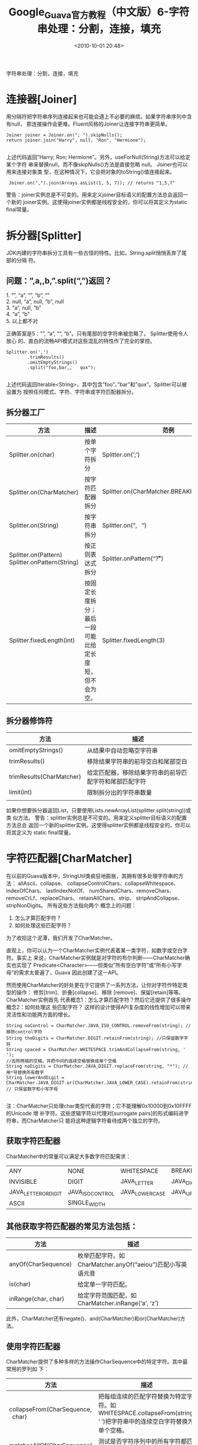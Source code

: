 # -*- org -*-
# -*- encoding: utf-8 -*-
#+TITLE: Google_Guava官方教程（中文版）6-字符串处理：分割，连接，填充
#+FILETAGS: reprint
#+date: <2010-10-01 20:48>


字符串处理：分割，连接，填充

* 连接器[Joiner]
用分隔符把字符串序列连接起来也可能会遇上不必要的麻烦。如果字符串序列中含有null，
那连接操作会更难。Fluent风格的Joiner让连接字符串更简单。
#+BEGIN_EXAMPLE
 Joiner joiner = Joiner.on("; ").skipNulls();
 return joiner.join("Harry", null, "Ron", "Hermione");

#+END_EXAMPLE

上述代码返回”Harry; Ron; Hermione”。另外，useForNull(String)方法可以给定某个字符
串来替换null，而不像skipNulls()方法是直接忽略 null。 Joiner也可以用来连接对象类
型，在这种情况下，它会把对象的toString()值连接起来。

:  Joiner.on(",").join(Arrays.asList(1, 5, 7)); // returns "1,5,7"

警告：joiner实例总是不可变的。用来定义joiner目标语义的配置方法总会返回一个新的
joiner实例。这使得joiner实例都是线程安全的，你可以将其定义为static final常量。

* 拆分器[Splitter]
JDK内建的字符串拆分工具有一些古怪的特性。比如，String.split悄悄丢弃了尾部的分隔
符。

** 问题：”,a,,b,”.split(“,”)返回？
#+BEGIN_VERSE
1. “”, “a”, “”, “b”, “”
2. null, “a”, null, “b”, null
3. “a”, null, “b”
4. “a”, “b”
5. 以上都不对

#+END_VERSE

正确答案是5：””, “a”, “”, “b”。只有尾部的空字符串被忽略了。 Splitter使用令人放心
的、直白的流畅API模式对这些混乱的特性作了完全的掌控。
#+BEGIN_EXAMPLE
 Splitter.on(',')
         .trimResults()
         .omitEmptyStrings()
         .split("foo,bar,,   qux");

#+END_EXAMPLE

上述代码返回Iterable<String>，其中包含”foo”、”bar”和”qux”。Splitter可以被设置为
按照任何模式、字符、字符串或字符匹配器拆分。

** 拆分器工厂
| 方法                                            | 描述                                                   | 范例                                        |
|-------------------------------------------------+--------------------------------------------------------+---------------------------------------------|
| Splitter.on(char)                               | 按单个字符拆分                                         | Splitter.on(‘;’)                            |
| Splitter.on(CharMatcher)                        | 按字符匹配器拆分                                       | Splitter.on(CharMatcher.BREAKING_WHITESPACE) |
| Splitter.on(String)                             | 按字符串拆分                                           | Splitter.on(“,   “)                         |
| Splitter.on(Pattern) Splitter.onPattern(String) | 按正则表达式拆分                                       | Splitter.onPattern(“\r?\n”)                 |
| Splitter.fixedLength(int)                       | 按固定长度拆分；最后一段可能比给定长度短，但不会为空。 | Splitter.fixedLength(3)                     |

** 拆分器修饰符
| 方法                     | 描述                                                   |
|--------------------------+--------------------------------------------------------|
| omitEmptyStrings()       | 从结果中自动忽略空字符串                               |
| trimResults()            | 移除结果字符串的前导空白和尾部空白                     |
| trimResults(CharMatcher) | 给定匹配器，移除结果字符串的前导匹配字符和尾部匹配字符 |
| limit(int)               | 限制拆分出的字符串数量                                 |
|                          |                                                        |


如果你想要拆分器返回List，只要使用Lists.newArrayList(splitter.split(string))或类
似方法。 警告：splitter实例总是不可变的。用来定义splitter目标语义的配置方法总会
返回一个新的splitter实例。这使得splitter实例都是线程安全的，你可以将其定义为
static final常量。

* 字符匹配器[CharMatcher]
在以前的Guava版本中，StringUtil类疯狂地膨胀，其拥有很多处理字符串的方法：
allAscii、collapse、 collapseControlChars、collapseWhitespace、indexOfChars、
lastIndexNotOf、 numSharedChars、removeChars、removeCrLf、replaceChars、
retainAllChars、strip、 stripAndCollapse、stripNonDigits。 所有这些方法指向两个
概念上的问题：
1. 怎么才算匹配字符？
2. 如何处理这些匹配字符？
为了收拾这个泥潭，我们开发了CharMatcher。

直观上，你可以认为一个CharMatcher实例代表着某一类字符，如数字或空白字符。事实上
来说，CharMatcher实例就是对字符的布尔判断——CharMatcher确实也实现了
Predicate<Character>——但类似”所有空白字符”或”所有小写字母”的需求太普遍了，Guava
因此创建了这一API。

然而使用CharMatcher的好处更在于它提供了一系列方法，让你对字符作特定类型的操作：
修剪[trim]、折叠[collapse]、移除 [remove]、保留[retain]等等。CharMatcher实例首先
代表概念1：怎么才算匹配字符？然后它还提供了很多操作概念2：如何处理这 些匹配字符？
这样的设计使得API复杂度的线性增加可以带来灵活性和功能两方面的增长。
#+BEGIN_EXAMPLE
 String noControl = CharMatcher.JAVA_ISO_CONTROL.removeFrom(string); //移除control字符
 String theDigits = CharMatcher.DIGIT.retainFrom(string); //只保留数字字符
 String spaced = CharMatcher.WHITESPACE.trimAndCollapseFrom(string, ' ');
 //去除两端的空格，并把中间的连续空格替换成单个空格
 String noDigits = CharMatcher.JAVA_DIGIT.replaceFrom(string, "*"); //用*号替换所有数字
 String lowerAndDigit = CharMatcher.JAVA_DIGIT.or(CharMatcher.JAVA_LOWER_CASE).retainFrom(string);
 // 只保留数字和小写字母

#+END_EXAMPLE

注：CharMatcher只处理char类型代表的字符；它不能理解0x10000到0x10FFFF的Unicode 增
补字符。这些逻辑字符以代理对[surrogate pairs]的形式编码进字符串，而CharMatcher只
能将这种逻辑字符看待成两个独立的字符。

** 获取字符匹配器
CharMatcher中的常量可以满足大多数字符匹配需求：
| ANY               | NONE           | WHITESPACE    | BREAKING_WHITESPACE |
| INVISIBLE         | DIGIT          | JAVA_LETTER    | JAVA_DIGIT          |
| JAVA_LETTER_OR_DIGIT | JAVA_ISO_CONTROL | JAVA_LOWER_CASE | JAVA_UPPER_CASE      |
| ASCII             | SINGLE_WIDTH    |               |                    |

** 其他获取字符匹配器的常见方法包括：
| 方法                | 描述                                                       |
|---------------------+------------------------------------------------------------|
| anyOf(CharSequence) | 枚举匹配字符。如CharMatcher.anyOf(“aeiou”)匹配小写英语元音 |
| is(char)            | 给定单一字符匹配。                                         |
| inRange(char, char) | 给定字符范围匹配，如CharMatcher.inRange(‘a’, ‘z’)          |

此外，CharMatcher还有negate()、and(CharMatcher)和or(CharMatcher)方法。

** 使用字符匹配器
CharMatcher提供了多种多样的方法操作CharSequence中的特定字符。其中最常用的罗列如
下：
| 方法                                      | 描述                                                                                                               |
|-------------------------------------------+--------------------------------------------------------------------------------------------------------------------|
| collapseFrom(CharSequence,   char)        | 把每组连续的匹配字符替换为特定字符。如WHITESPACE.collapseFrom(string, ‘ ‘)把字符串中的连续空白字符替换为单个空格。 |
| matchesAllOf(CharSequence)                | 测试是否字符序列中的所有字符都匹配。                                                                               |
| removeFrom(CharSequence)                  | 从字符序列中移除所有匹配字符。                                                                                     |
| retainFrom(CharSequence)                  | 在字符序列中保留匹配字符，移除其他字符。                                                                           |
| trimFrom(CharSequence)                    | 移除字符序列的前导匹配字符和尾部匹配字符。                                                                         |
| replaceFrom(CharSequence,   CharSequence) | 用特定字符序列替代匹配字符。                                                                                       |

所有这些方法返回String，除了matchesAllOf返回的是boolean。

* 字符集[Charsets]
不要这样做字符集处理：
#+BEGIN_EXAMPLE
 try {
     bytes = string.getBytes("UTF-8");
 } catch (UnsupportedEncodingException e) {
     // how can this possibly happen?
     throw new AssertionError(e);
 }

#+END_EXAMPLE

试试这样写：
: bytes = string.getBytes(Charsets.UTF_8);

Charsets针对所有Java平台都要保证支持的六种字符集提供了常量引用。尝试使用这些常量，
而不是通过名称获取字符集实例。

* 大小写格式[CaseFormat]
CaseFormat被用来方便地在各种ASCII大小写规范间转换字符串——比如，编程语言的命名规
范。CaseFormat支持的格式如下：

| 格式            | 范例            |
|-----------------+-----------------|
| LOWER_CAMEL      | lowerCamel      |
| LOWER_HYPHEN     | lower-hyphen    |
| LOWER_UNDERSCORE | lower_underscore |
| UPPER_CAMEL      | UpperCamel      |
| UPPER_UNDERSCORE | UPPER_UNDERSCORE |
|                 |                 |

** CaseFormat的用法很直接：
: CaseFormat.UPPER_UNDERSCORE.to(CaseFormat.LOWER_CAMEL, "CONSTANT_NAME")); // returns "constantName"

我们CaseFormat在某些时候尤其有用，比如编写代码生成器的时候。
